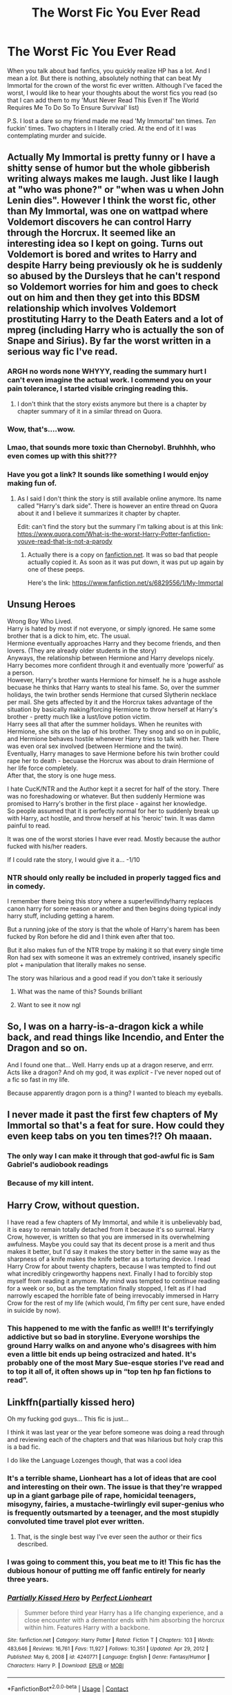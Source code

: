 #+TITLE: The Worst Fic You Ever Read

* The Worst Fic You Ever Read
:PROPERTIES:
:Author: War_God_Zero
:Score: 41
:DateUnix: 1621708317.0
:DateShort: 2021-May-22
:FlairText: What's That Fic? 
:END:
When you talk about bad fanfics, you quickly realize HP has a lot. And I mean a /lot./ But there is nothing, absolutely nothing that can beat My Immortal for the crown of the worst fic ever written. Although I've faced the worst, I would like to hear your thoughts about the worst fics you read (so that I can add them to my 'Must Never Read This Even If The World Requires Me To Do So To Ensure Survival' list)

P.S. I lost a dare so my friend made me read 'My Immortal' ten times. /Ten/ fuckin' times. Two chapters in I literally cried. At the end of it I was contemplating murder and suicide.


** Actually My Immortal is pretty funny or I have a shitty sense of humor but the whole gibberish writing always makes me laugh. Just like I laugh at "who was phone?" or "when was u when John Lenin dies". However I think the worst fic, other than My Immortal, was one on wattpad where Voldemort discovers he can control Harry through the Horcrux. It seemed like an interesting idea so I kept on going. Turns out Voldemort is bored and writes to Harry and despite Harry being previously ok he is suddenly so abused by the Dursleys that he can't respond so Voldemort worries for him and goes to check out on him and then they get into this BDSM relationship which involves Voldemort prostituting Harry to the Death Eaters and a lot of mpreg (including Harry who is actually the son of Snape and Sirius). By far the worst written in a serious way fic I've read.
:PROPERTIES:
:Author: I_love_DPs
:Score: 58
:DateUnix: 1621718683.0
:DateShort: 2021-May-23
:END:

*** ARGH no words none WHYYY, reading the summary hurt I can't even imagine the actual work. I commend you on your pain tolerance, I started visible cringing reading this.
:PROPERTIES:
:Author: Tacanboyzz
:Score: 29
:DateUnix: 1621725153.0
:DateShort: 2021-May-23
:END:

**** I don't think that the story exists anymore but there is a chapter by chapter summary of it in a similar thread on Quora.
:PROPERTIES:
:Author: I_love_DPs
:Score: 5
:DateUnix: 1621736563.0
:DateShort: 2021-May-23
:END:


*** Wow, that's....wow.
:PROPERTIES:
:Author: mrskontz14
:Score: 11
:DateUnix: 1621737741.0
:DateShort: 2021-May-23
:END:


*** Lmao, that sounds more toxic than Chernobyl. Bruhhhh, who even comes up with this shit???
:PROPERTIES:
:Author: theSidd18
:Score: 6
:DateUnix: 1621747803.0
:DateShort: 2021-May-23
:END:


*** Have you got a link? It sounds like something I would enjoy making fun of.
:PROPERTIES:
:Author: Leyfae
:Score: 2
:DateUnix: 1621750529.0
:DateShort: 2021-May-23
:END:

**** As I said I don't think the story is still available online anymore. Its name called "Harry's dark side". There is however an entire thread on Quora about it and I believe it summarizes it chapter by chapter.

Edit: can't find the story but the summary I'm talking about is at this link: [[https://www.quora.com/What-is-the-worst-Harry-Potter-fanfiction-youve-read-that-is-not-a-parody]]
:PROPERTIES:
:Author: I_love_DPs
:Score: 4
:DateUnix: 1621750861.0
:DateShort: 2021-May-23
:END:

***** Actually there is a copy on [[https://fanfiction.net][fanfiction.net]]. It was so bad that people actually copied it. As soon as it was put down, it was put up again by one of these peeps.

Here's the link: [[https://www.fanfiction.net/s/6829556/1/My-Immortal]]
:PROPERTIES:
:Author: War_God_Zero
:Score: 3
:DateUnix: 1621781454.0
:DateShort: 2021-May-23
:END:


** *Unsung Heroes*

Wrong Boy Who Lived.\\
Harry is hated by most if not everyone, or simply ignored. He same some brother that is a dick to him, etc. The usual.\\
Hermione eventually approaches Harry and they become friends, and then lovers. (They are already older students in the story)\\
Anyways, the relationship between Hermione and Harry develops nicely. Harry becomes more confident through it and eventually more 'powerful' as a person.\\
However, Harry's brother wants Hermione for himself. he is a huge asshole becuase he thinks that Harry wants to steal his fame. So, over the summer holidays, the twin brother sends Hermione that cursed Slytherin necklace per mail. She gets affected by it and the Horcrux takes advantage of the situation by basically making/forcing Hermione to throw herself at Harry's brother - pretty much like a lust/love potion victim.\\
Harry sees all that after the summer holidays. When he reunites with Hermione, she sits on the lap of his brother. They snog and so on in public, and Hermione behaves hostile whenever Harry tries to talk with her. There was even oral sex involved (between Hermione and the twin).\\
Eventually, Harry manages to save Hermione before his twin brother could rape her to death - becuase the Horcrux was about to drain Hermione of her life force completely.\\
After that, the story is one huge mess.

I hate CucK/NTR and the Author kept it a secret for half of the story. There was no foreshadowing or whatever. But then suddenly Hermione was promised to Harry's brother in the first place - against her knowledge.\\
So people assumed that it is perfectly normal for her to suddenly break up with Harry, act hostile, and throw herself at his 'heroic' twin. It was damn painful to read.

It was one of the worst stories I have ever read. Mostly because the author fucked with his/her readers.

If I could rate the story, I would give it a... -1/10
:PROPERTIES:
:Author: DaoistChickenFeather
:Score: 27
:DateUnix: 1621728773.0
:DateShort: 2021-May-23
:END:

*** NTR should only really be included in properly tagged fics and in comedy.

I remember there being this story where a super!evil!indy!harry replaces canon harry for some reason or another and then begins doing typical indy harry stuff, including getting a harem.

But a running joke of the story is that the whole of Harry's harem has been fucked by Ron before he did and I think even after that too.

But it also makes fun of the NTR trope by making it so that every single time Ron had sex with someone it was an extremely contrived, insanely specific plot + manipulation that literally makes no sense.

The story was hilarious and a good read if you don't take it seriously
:PROPERTIES:
:Author: bloodelemental
:Score: 5
:DateUnix: 1621760763.0
:DateShort: 2021-May-23
:END:

**** What was the name of this? Sounds brilliant
:PROPERTIES:
:Author: existential_risk_lol
:Score: 1
:DateUnix: 1621764828.0
:DateShort: 2021-May-23
:END:


**** Want to see it now ngl
:PROPERTIES:
:Author: 21Ali-ANinja69
:Score: 1
:DateUnix: 1621793848.0
:DateShort: 2021-May-23
:END:


** So, I was on a harry-is-a-dragon kick a while back, and read things like Incendio, and Enter the Dragon and so on.

And I found one that... Well. Harry ends up at a dragon reserve, and errr. Acts like a dragon? And oh my god, it was /explicit/ - I've never noped out of a fic so fast in my life.

Because apparently dragon porn is a thing? I wanted to bleach my eyeballs.
:PROPERTIES:
:Author: hrmdurr
:Score: 25
:DateUnix: 1621732067.0
:DateShort: 2021-May-23
:END:


** I never made it past the first few chapters of My Immortal so that's a feat for sure. How could they even keep tabs on you ten times?!? Oh maaan.
:PROPERTIES:
:Author: zeekayart
:Score: 20
:DateUnix: 1621711998.0
:DateShort: 2021-May-23
:END:

*** The only way I can make it through that god-awful fic is Sam Gabriel's audiobook readings
:PROPERTIES:
:Author: Asmodeus_Stahl
:Score: 12
:DateUnix: 1621717350.0
:DateShort: 2021-May-23
:END:


*** Because of my kill intent.
:PROPERTIES:
:Author: War_God_Zero
:Score: 2
:DateUnix: 1621781594.0
:DateShort: 2021-May-23
:END:


** *Harry Crow*, without question.

I have read a few chapters of My Immortal, and while it is unbelievably bad, it is easy to remain totally detached from it because it's so surreal. Harry Crow, however, is written so that you are immersed in its overwhelming awfulness. Maybe you could say that its decent prose is a merit and thus makes it better, but I'd say it makes the story better in the same way as the sharpness of a knife makes the knife better as a torturing device. I read Harry Crow for about twenty chapters, because I was tempted to find out what incredibly cringeworthy happens next. Finally I had to forcibly stop myself from reading it anymore. My mind was tempted to continue reading for a week or so, but as the temptation finally stopped, I felt as if I had narrowly escaped the horrible fate of being irrevocably immersed in Harry Crow for the rest of my life (which would, I'm fifty per cent sure, have ended in suicide by now).
:PROPERTIES:
:Author: Gavin_Magnus
:Score: 18
:DateUnix: 1621749749.0
:DateShort: 2021-May-23
:END:

*** This happened to me with the fanfic as well!! It's terrifyingly addictive but so bad in storyline. Everyone worships the ground Harry walks on and anyone who's disagrees with him even a little bit ends up being ostracized and hated. It's probably one of the most Mary Sue-esque stories I've read and to top it all of, it often shows up in “top ten hp fan fictions to read”.
:PROPERTIES:
:Author: applepi101
:Score: 3
:DateUnix: 1621771299.0
:DateShort: 2021-May-23
:END:


** Linkffn(partially kissed hero)

Oh my fucking god guys... This fic is just...

I think it was last year or the year before someone was doing a read through and reviewing each of the chapters and that was hilarious but holy crap this is a bad fic.

I do like the Language Lozenges though, that was a cool idea
:PROPERTIES:
:Author: LiriStorm
:Score: 12
:DateUnix: 1621732707.0
:DateShort: 2021-May-23
:END:

*** It's a terrible shame, Lionheart has a lot of ideas that are cool and interesting on their own. The issue is that they're wrapped up in a giant garbage pile of rape, homicidal teenagers, misogyny, fairies, a mustache-twirlingly evil super-genius who is frequently outsmarted by a teenager, and the most stupidly convoluted time travel plot ever written.
:PROPERTIES:
:Author: The_Truthkeeper
:Score: 9
:DateUnix: 1621744815.0
:DateShort: 2021-May-23
:END:

**** That, is the single best way I've ever seen the author or their fics described.
:PROPERTIES:
:Author: LiriStorm
:Score: 4
:DateUnix: 1621747146.0
:DateShort: 2021-May-23
:END:


*** I was going to comment this, you beat me to it! This fic has the dubious honour of putting me off fanfic entirely for nearly three years.
:PROPERTIES:
:Author: CalculusWarrior
:Score: 3
:DateUnix: 1621734835.0
:DateShort: 2021-May-23
:END:


*** [[https://www.fanfiction.net/s/4240771/1/][*/Partially Kissed Hero/*]] by [[https://www.fanfiction.net/u/1318171/Perfect-Lionheart][/Perfect Lionheart/]]

#+begin_quote
  Summer before third year Harry has a life changing experience, and a close encounter with a dementor ends with him absorbing the horcrux within him. Features Harry with a backbone.
#+end_quote

^{/Site/:} ^{fanfiction.net} ^{*|*} ^{/Category/:} ^{Harry} ^{Potter} ^{*|*} ^{/Rated/:} ^{Fiction} ^{T} ^{*|*} ^{/Chapters/:} ^{103} ^{*|*} ^{/Words/:} ^{483,646} ^{*|*} ^{/Reviews/:} ^{16,761} ^{*|*} ^{/Favs/:} ^{11,927} ^{*|*} ^{/Follows/:} ^{10,351} ^{*|*} ^{/Updated/:} ^{Apr} ^{29,} ^{2012} ^{*|*} ^{/Published/:} ^{May} ^{6,} ^{2008} ^{*|*} ^{/id/:} ^{4240771} ^{*|*} ^{/Language/:} ^{English} ^{*|*} ^{/Genre/:} ^{Fantasy/Humor} ^{*|*} ^{/Characters/:} ^{Harry} ^{P.} ^{*|*} ^{/Download/:} ^{[[http://www.ff2ebook.com/old/ffn-bot/index.php?id=4240771&source=ff&filetype=epub][EPUB]]} ^{or} ^{[[http://www.ff2ebook.com/old/ffn-bot/index.php?id=4240771&source=ff&filetype=mobi][MOBI]]}

--------------

*FanfictionBot*^{2.0.0-beta} | [[https://github.com/FanfictionBot/reddit-ffn-bot/wiki/Usage][Usage]] | [[https://www.reddit.com/message/compose?to=tusing][Contact]]
:PROPERTIES:
:Author: FanfictionBot
:Score: 2
:DateUnix: 1621732732.0
:DateShort: 2021-May-23
:END:


** Idk if it's really the worst, for the most part those are blocked from my memory but this one is pretty bad

Ffnlink([[https://m.fanfiction.net/s/5770882/1/Harry-s-Ridiculous-Adventure]])

It's a crackfic where instead of horcruxes, they're whorecruxes. Voldy basically had sex with 7 women and split his soul into them. Harry then had to give them more pleasure to destroy V's soul. He ends up being transfigured into a giant dick in order to succeed at one point and the whole thing is horrible but strangely funny at the sametime
:PROPERTIES:
:Author: applepi101
:Score: 7
:DateUnix: 1621743083.0
:DateShort: 2021-May-23
:END:

*** Whorecruxes? WHA- WHA- WHO- WHY??? The moment I read the word, I stopped reading. Then I continued because why not I said to myself but It just got more absurd!!! "Harry had to give them more pleasure" haha and the being transfigured into a giant dick.... oh a classic...
:PROPERTIES:
:Author: hislytherin
:Score: 8
:DateUnix: 1621745376.0
:DateShort: 2021-May-23
:END:

**** Repurposed lines I'm imagining:

“This is magic at its deepest, its most impenetrable....”

“You and Voldemort have ventured together into magic more deeply than any two wizards...”

“‘Oh, Harry,' she sighed.”

“The wand chooses the wizard....”
:PROPERTIES:
:Author: Futueteipsum7
:Score: 7
:DateUnix: 1621773252.0
:DateShort: 2021-May-23
:END:


*** Hahahahaha!!!

Just another Friday night at Hogwarts in crackficland....
:PROPERTIES:
:Author: Futueteipsum7
:Score: 2
:DateUnix: 1621773117.0
:DateShort: 2021-May-23
:END:


** Apex by JustBored21. Just.... no... I enjoyed it to an extent at the very beginning but the deeper I got into it, the worse it became. There's one scene with Harry and Rita Skeeter that... well... made me lose it --- and not in a good way.

If you're looking for fics to add to your list, I have a friend who has created a HP fanfiction archive where fics are sorted by how good they are. I can link the site where he has all of this, if you'd like.
:PROPERTIES:
:Author: Asmodeus_Stahl
:Score: 15
:DateUnix: 1621710442.0
:DateShort: 2021-May-22
:END:

*** Is that the one where Harry has Zuko scars?
:PROPERTIES:
:Author: Bleepbloopbotz2
:Score: 6
:DateUnix: 1621711459.0
:DateShort: 2021-May-22
:END:

**** I honestly don't remember. I haven't taken a look at that fic in.... quite a while.
:PROPERTIES:
:Author: Asmodeus_Stahl
:Score: 5
:DateUnix: 1621711512.0
:DateShort: 2021-May-22
:END:


**** No but I think its the same author
:PROPERTIES:
:Author: MediumS_izedChungus
:Score: 1
:DateUnix: 1621727772.0
:DateShort: 2021-May-23
:END:


*** Honesty, that Rita scene was crap, but I think the rest of the story was alright.

It is a classic crackfic. Harry is powerful, has a harem, and everyone that is against the protagonist gets bashed - some more, some less.
:PROPERTIES:
:Author: DaoistChickenFeather
:Score: 5
:DateUnix: 1621729010.0
:DateShort: 2021-May-23
:END:


*** I'd like to have a link to the archive, if you don't mind
:PROPERTIES:
:Author: MasterKarambe
:Score: 2
:DateUnix: 1621718247.0
:DateShort: 2021-May-23
:END:

**** [[https://themasterarchive.com/]]
:PROPERTIES:
:Author: Asmodeus_Stahl
:Score: 4
:DateUnix: 1621718334.0
:DateShort: 2021-May-23
:END:


*** Link? I wanna commit unlive
:PROPERTIES:
:Author: GentlemanGhost007
:Score: 3
:DateUnix: 1621712449.0
:DateShort: 2021-May-23
:END:

**** linkffn(apex justbored21)
:PROPERTIES:
:Author: Asmodeus_Stahl
:Score: 3
:DateUnix: 1621717239.0
:DateShort: 2021-May-23
:END:

***** [[https://www.fanfiction.net/s/13536654/1/][*/Apex/*]] by [[https://www.fanfiction.net/u/11649002/JustBored21][/JustBored21/]]

#+begin_quote
  Harry has spent years pretending to be someone he was not, but in his fourth year he had finally had enough. He would no longer pretend. Now the real Harry Potter is out, and everything is changing. Dumbledore bashing, Hermione and certain Weasley bashing. Grey/Dark Harry.
#+end_quote

^{/Site/:} ^{fanfiction.net} ^{*|*} ^{/Category/:} ^{Harry} ^{Potter} ^{*|*} ^{/Rated/:} ^{Fiction} ^{M} ^{*|*} ^{/Chapters/:} ^{52} ^{*|*} ^{/Words/:} ^{211,503} ^{*|*} ^{/Reviews/:} ^{4,111} ^{*|*} ^{/Favs/:} ^{7,161} ^{*|*} ^{/Follows/:} ^{6,741} ^{*|*} ^{/Updated/:} ^{Sep} ^{16,} ^{2020} ^{*|*} ^{/Published/:} ^{Mar} ^{30,} ^{2020} ^{*|*} ^{/Status/:} ^{Complete} ^{*|*} ^{/id/:} ^{13536654} ^{*|*} ^{/Language/:} ^{English} ^{*|*} ^{/Genre/:} ^{Adventure/Romance} ^{*|*} ^{/Characters/:} ^{<Harry} ^{P.,} ^{N.} ^{Tonks,} ^{Fleur} ^{D.>} ^{*|*} ^{/Download/:} ^{[[http://www.ff2ebook.com/old/ffn-bot/index.php?id=13536654&source=ff&filetype=epub][EPUB]]} ^{or} ^{[[http://www.ff2ebook.com/old/ffn-bot/index.php?id=13536654&source=ff&filetype=mobi][MOBI]]}

--------------

*FanfictionBot*^{2.0.0-beta} | [[https://github.com/FanfictionBot/reddit-ffn-bot/wiki/Usage][Usage]] | [[https://www.reddit.com/message/compose?to=tusing][Contact]]
:PROPERTIES:
:Author: FanfictionBot
:Score: 2
:DateUnix: 1621717265.0
:DateShort: 2021-May-23
:END:


***** Oh shit it's this one, yeah I remember reading this, it was bad, but not the worst.
:PROPERTIES:
:Author: GentlemanGhost007
:Score: 2
:DateUnix: 1621717465.0
:DateShort: 2021-May-23
:END:

****** I tend to stay away from fics I think are going to be awful (Harry Crow comes to mind)
:PROPERTIES:
:Author: Asmodeus_Stahl
:Score: 2
:DateUnix: 1621717522.0
:DateShort: 2021-May-23
:END:

******* That one was good, well paced, but a little unrealistic when it came to the absurd situations I give it a 7/10
:PROPERTIES:
:Author: GentlemanGhost007
:Score: 2
:DateUnix: 1621718204.0
:DateShort: 2021-May-23
:END:


******* It's a good well written read if you like goblin culture
:PROPERTIES:
:Author: GentlemanGhost007
:Score: 2
:DateUnix: 1621718282.0
:DateShort: 2021-May-23
:END:


*** Link? I wanna scar myself
:PROPERTIES:
:Author: GentlemanGhost007
:Score: 1
:DateUnix: 1621712429.0
:DateShort: 2021-May-23
:END:


*** Yes please!
:PROPERTIES:
:Author: War_God_Zero
:Score: 1
:DateUnix: 1621781758.0
:DateShort: 2021-May-23
:END:

**** [[https://themasterarchive.com/]]
:PROPERTIES:
:Author: Asmodeus_Stahl
:Score: 1
:DateUnix: 1621783448.0
:DateShort: 2021-May-23
:END:


** I can't read “My Immortal” without giggling my ass off at the first paragraph. After seeing all the “My Immortal” related comments, I just tried again and I still can't lol. This fic is so unironically funny that I'm going to try and read the whole thing---legitimately, of course.
:PROPERTIES:
:Author: theSidd18
:Score: 4
:DateUnix: 1621748112.0
:DateShort: 2021-May-23
:END:


** Partially Kissed Hero should also be up there. Take literally /every/ Bad Fanfic Cliché, add an unhealthy dose of rape-fantasy and misogyny, and smoosh it into one big mangling of the English language.

I'd add Thirty H's, but honestly that one's just too Dada-esque to be anything other than a parody.

Also obligatory "Cursed Child is worst fanfic" joke.
:PROPERTIES:
:Author: PsiGuy60
:Score: 4
:DateUnix: 1621761132.0
:DateShort: 2021-May-23
:END:


** There's actually two fics with the same premise and I hate them both. The first is 'Je Souhaite' by LadySlytherin, and the second is 'Be Careful What You Wish For' by 1kinkyslytherin. Basically, Lily became a genie during her pregnancy to save Harry, and now because magic Harry is a genie or the potter family is secretly genies. Then, Voldemort gets his hands on Harry's genie bottle/wand and forces him to be his slave. I kid you not, THIS HAPPENS IN BOTH. Continuing on, Harry 'falls in love' read, Stockholm syndrome, with Voldemort while some ocs support their relationship and say that it's inevitable and to just obey. Literally, I dunno how tf, but I read them both and went 'this is the same story...just written in different ways...' oh yeah, also there's mpreg, which I don't mind, but with the context it's a bit of an ick. I'm seriously beginning to think the authors of this either know eachother or are the same person because it's way too much of a coincidence.
:PROPERTIES:
:Author: Significant_Start_81
:Score: 3
:DateUnix: 1621740428.0
:DateShort: 2021-May-23
:END:


** King of magic on ffnet is in the same league as my Immortal but I personally find them both hilarious and read them multiple times. Really the most horrible thing I ever encountered was something someone commented under a post asking for the worst pairings.
:PROPERTIES:
:Author: alicecooperunicorn
:Score: 5
:DateUnix: 1621713771.0
:DateShort: 2021-May-23
:END:

*** Was it Harry/Flobberworms ?\\
If it wasn't... Is it now?
:PROPERTIES:
:Author: Amuhn
:Score: 1
:DateUnix: 1621802717.0
:DateShort: 2021-May-24
:END:


** It was Dumblydor in a black shirt wiritten Avril Lavinge on it. Buy far my favorite part.
:PROPERTIES:
:Author: Don_Floo
:Score: -1
:DateUnix: 1621713820.0
:DateShort: 2021-May-23
:END:


** Would like to commit unlive, link pls?

Jk on the unalive part.

I wanna see if it's really bad
:PROPERTIES:
:Author: GentlemanGhost007
:Score: -6
:DateUnix: 1621712492.0
:DateShort: 2021-May-23
:END:


** Is My Immortal really that bad? I've never tried to read it but wondering if I should now for a laugh...
:PROPERTIES:
:Author: bbrightvcw
:Score: 1
:DateUnix: 1621746944.0
:DateShort: 2021-May-23
:END:

*** It's worth checking out. It is said that My Immortal is so bad that it actually makes it entertaining, and I agree. However, the humour gets old really fast. I don't recommend reading more than five chapters or so.
:PROPERTIES:
:Author: Gavin_Magnus
:Score: 6
:DateUnix: 1621751531.0
:DateShort: 2021-May-23
:END:


*** If you don't want to actually read it yourself, Alizee did an amazing job narrating the story. She hasn't finished it though :( The Internet Historian did a hilarious video acting out most of it.
:PROPERTIES:
:Author: crazycatladyinpjs
:Score: 3
:DateUnix: 1621753650.0
:DateShort: 2021-May-23
:END:

**** link?
:PROPERTIES:
:Author: Suitable_Ad_7961
:Score: 1
:DateUnix: 1621759712.0
:DateShort: 2021-May-23
:END:

***** Alizee reading My Immortal part 1- [[https://youtu.be/VmryvxGMVAY]]

Internet Historian's dramatic recreation part 1- [[https://youtu.be/Ffh7cWRrqF4]]
:PROPERTIES:
:Author: crazycatladyinpjs
:Score: 2
:DateUnix: 1621762252.0
:DateShort: 2021-May-23
:END:
